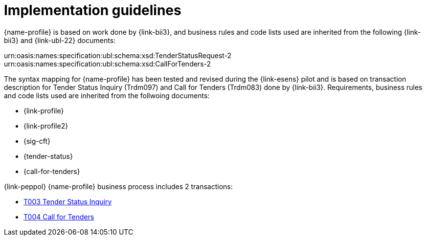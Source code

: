 = Implementation guidelines

{name-profile} is based on work done by {link-bii3}, and business rules and code lists used are inherited from the following {link-bii3} and {link-ubl-22} documents:

urn:oasis:names:specification:ubl:schema:xsd:TenderStatusRequest-2
urn:oasis:names:specification:ubl:schema:xsd:CallForTenders-2

The syntax mapping for {name-profile} has been tested and revised during the {link-esens} pilot and is based on transaction description for Tender Status Inquiry (Trdm097) and  Call for Tenders (Trdm083) done by {link-bii3}. Requirements, business rules and code lists used are inherited from the follwoing documents:

* {link-profile}
* {link-profile2}
* {sig-cft}
* {tender-status}
* {call-for-tenders}

{link-peppol} {name-profile} business process includes 2 transactions:

* link:../../transactions/T003/index.html[T003 Tender Status Inquiry]
* link:../../transactions/T004/index.html[T004 Call for Tenders]
